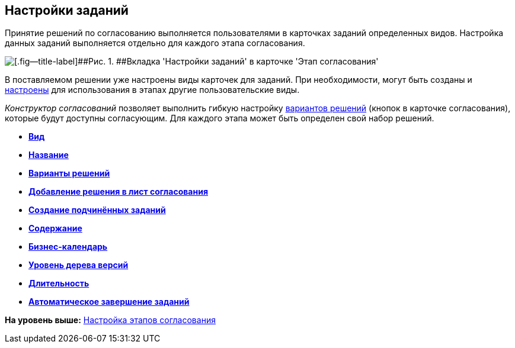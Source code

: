 [[ariaid-title1]]
== Настройки заданий

Принятие решений по согласованию выполняется пользователями в карточках заданий определенных видов. Настройка данных заданий выполняется отдельно для каждого этапа согласования.

image::img/Stage_tasks_1.png[[.fig--title-label]##Рис. 1. ##Вкладка 'Настройки заданий' в карточке 'Этап согласования']

В поставляемом решении уже настроены виды карточек для заданий. При необходимости, могут быть созданы и xref:StageParams_task_kind.adoc[настроены] для использования в этапах другие пользовательские виды.

[.dfn .term]_Конструктор согласований_ позволяет выполнить гибкую настройку xref:StageParams_task_decisions.adoc[вариантов решений] (кнопок в карточке согласования), которые будут доступны согласующим. Для каждого этапа может быть определен свой набор решений.

* *xref:../pages/StageParams_task_kind.adoc[Вид]* +
* *xref:../pages/StageParams_task_name.adoc[Название]* +
* *xref:../pages/StageParams_task_decisions.adoc[Варианты решений]* +
* *xref:../pages/StageParamsExtra_copy_decision_to_list.adoc[Добавление решения в лист согласования]* +
* *xref:../pages/StageParams_PermitSlave.adoc[Создание подчинённых заданий]* +
* *xref:../pages/StageParams_task_contents.adoc[Содержание]* +
* *xref:../pages/StageParams_task_calendar.adoc[Бизнес-календарь]* +
* *xref:../pages/StageParamsExtra_versiontree_level.adoc[Уровень дерева версий]* +
* *xref:../pages/StageParams_task_duration.adoc[Длительность]* +
* *xref:../pages/StageParams_task_auto_approval.adoc[Автоматическое завершение заданий]* +

*На уровень выше:* xref:../pages/Approval_stage.adoc[Настройка этапов согласования]
